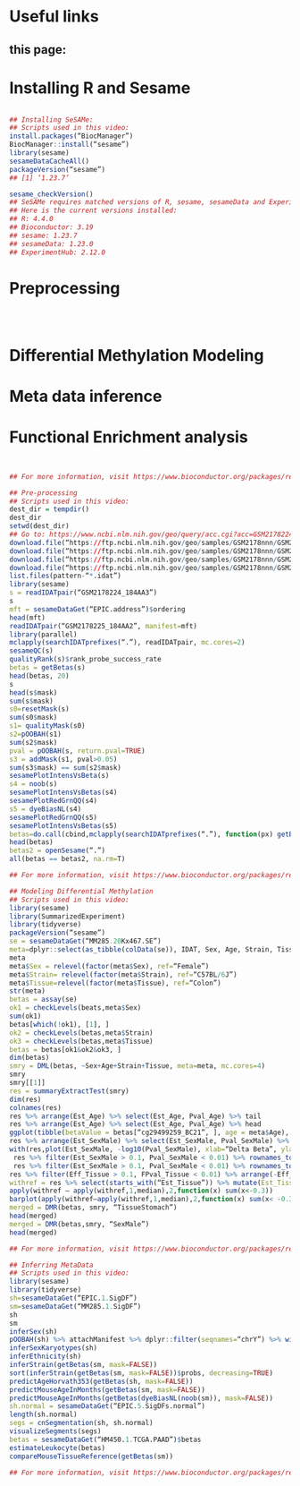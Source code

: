 * Useful links
** this page: 


* Installing R and Sesame
#+begin_src R

## Installing SeSAMe:
## Scripts used in this video:
install.packages(“BiocManager”)
BiocManager::install(“sesame”)
library(sesame)
sesameDataCacheAll()
packageVersion(“sesame”)
## [1] ‘1.23.7’

sesame_checkVersion()
## SeSAMe requires matched versions of R, sesame, sesameData and ExperimentHub.
## Here is the current versions installed:
## R: 4.4.0
## Bioconductor: 3.19
## sesame: 1.23.7
## sesameData: 1.23.0
## ExperimentHub: 2.12.0

#+end_src


* Preprocessing
#+begin_src R



#+end_src


* Differential Methylation Modeling
* Meta data inference
* Functional Enrichment analysis
#+begin_src R


## For more information, visit https://www.bioconductor.org/packages/release/bioc/html/sesame.html

## Pre-processing
## Scripts used in this video:
dest_dir = tempdir()
dest_dir
setwd(dest_dir)
## Go to: https://www.ncbi.nlm.nih.gov/geo/query/acc.cgi?acc=GSM2178224
download.file(“https://ftp.ncbi.nlm.nih.gov/geo/samples/GSM2178nnn/GSM2178224/suppl/GSM2178224_184AA3_Grn.idat.gz”, “GSM2178224_184AA3_Grn.idat.gz”)
download.file(“https://ftp.ncbi.nlm.nih.gov/geo/samples/GSM2178nnn/GSM2178224/suppl/GSM2178224_184AA3_Red.idat.gz”, “GSM2178224_184AA3_Red.idat.gz”)
download.file(“https://ftp.ncbi.nlm.nih.gov/geo/samples/GSM2178nnn/GSM2178225/suppl/GSM2178225_184AA2_Grn.idat.gz”, “GSM2178225_184AA2_Grn.idat.gz”)
download.file(“https://ftp.ncbi.nlm.nih.gov/geo/samples/GSM2178nnn/GSM2178225/suppl/GSM2178225_184AA2_Red.idat.gz”, “GSM2178225_184AA2_Red.idat.gz”
list.files(pattern-“*.idat”)
library(sesame)
s = readIDATpair(“GSM2178224_184AA3”)
s
mft = sesameDataGet(“EPIC.address”)$ordering
head(mft)
readIDATpair(“GSM2178225_184AA2”, manifest=mft)
library(parallel)
mclapply(searchIDATprefixes(“.”), readIDATpair, mc.cores=2)
sesameQC(s)
qualityRank(s)$rank_probe_success_rate
betas = getBetas(s)
head(betas, 20)
s
head(s$mask)
sum(s$mask)
s0=resetMask(s)
sum(s0$mask)
s1= qualityMask(s0)
s2=pOOBAH(s1)
sum(s2$mask)
pval = pOOBAH(s, return.pval=TRUE)
s3 = addMask(s1, pval>0.05)
sum(s3$mask) == sum(s2$mask)
sesamePlotIntensVsBeta(s)
s4 = noob(s)
sesamePlotIntensVsBetas(s4)
sesamePlotRedGrnQQ(s4)
s5 = dyeBiasNL(s4)
sesamePlotRedGrnQQ(s5)
sesamePlotIntensVsBetas(s5)
betas=do.call(cbind,mclapply(searchIDATprefixes(“.”), function(px) getBetas(dyeBiasNL(noob(pOOBAH(readIDATpair(px))))), mc.cores=2))
head(betas)
betas2 = openSesame(“.”)
all(betas == betas2, na.rm=T)

## For more information, visit https://www.bioconductor.org/packages/release/bioc/html/sesame.html

## Modeling Differential Methylation
## Scripts used in this video:
library(sesame)
library(SummarizedExperiment)
library(tidyverse)
packageVersion(“sesame”)
se = sesameDataGet(“MM285.20Kx467.SE”)
meta=dplyr::select(as_tibble(colData(se)), IDAT, Sex, Age, Strain, Tissue)
meta
meta$Sex = relevel(factor(meta$Sex), ref=“Female”)
meta$Strain= relevel(factor(meta$Strain), ref=“C57BL/6J”)
meta$Tissue=relevel(factor(meta$Tissue), ref=“Colon”)
str(meta)
betas = assay(se)
ok1 = checkLevels(beats,meta$Sex)
sum(ok1)
betas[which(!ok1), [1], ]
ok2 = checkLevels(betas,meta$Strain)
ok3 = checkLevels(betas,meta$Tissue)
betas = betas[ok1&ok2&ok3, ]
dim(betas)
smry = DML(betas, ~Sex+Age+Strain+Tissue, meta=meta, mc.cores=4)
smry
smry[[1]]
res = summaryExtractTest(smry)
dim(res)
colnames(res)
res %>% arrange(Est_Age) %>% select(Est_Age, Pval_Age) %>% tail
res %>% arrange(Est_Age) %>% select(Est_Age, Pval_Age) %>% head
ggplot(tibble(betaValue = betas[“cg29499259_BC21”, ], age = meta$Age), aes(age,betaValue)) + geom_point() + geom_smooth(method=”lm”)
res %>% arrange(Est_SexMale) %>% select(Est_SexMale, Pval_SexMale) %>% head()
with(res,plot(Est_SexMale, -log10(Pval_SexMale), xlab=“Delta Beta”, ylab=“-log10(P-value)”))
 res %>% filter(Est_SexMale > 0.1, Pval_SexMale < 0.01) %>% rownames_to_column(“Probe_ID”) %>% attachManifest() %>% with(table(seqnames()))
 res %>% filter(Est_SexMale > 0.1, Pval_SexMale < 0.01) %>% rownames_to_column(“Probe_ID”) %>% attachManifest() %>% with(table(seqnames))
res %>% filter(Eff_Tissue > 0.1, FPval_Tissue < 0.01) %>% arrange(-Eff_Tissue) %>% select(Eff_Tissue, FPval_Tissue) %>% head()
withref = res %>% select(starts_with(“Est_Tissue”)) %>% mutate(Est_TissueColon=0)
apply(withref – apply(withref,1,median),2,function(x) sum(x<-0.3))
barplot(apply(withref–apply(withref,1,median),2,function(x) sum(x< -0.3)), las=2)
merged = DMR(betas, smry, “TissueStomach”)
head(merged)
merged = DMR(betas,smry, “SexMale”)
head(merged)

## For more information, visit https://www.bioconductor.org/packages/release/bioc/html/sesame.html

## Inferring MetaData
## Scripts used in this video:
library(sesame)
library(tidyverse)
sh=sesameDataGet(“EPIC.1.SigDF”)
sm=sesameDataGet(“MM285.1.SigDF”)
sh
sm
inferSex(sh)
pOOBAH(sh) %>% attachManifest %>% dplyr::filter(seqnames=“chrY”) %>% with(sum(mask) / length(mask))
inferSexKaryotypes(sh)
inferEthnicity(sh)
inferStrain(getBetas(sm, mask=FALSE))
sort(inferStrain(getBetas(sm, mask=FALSE))$probs, decreasing=TRUE)
predictAgeHorvath353(getBetas(sh, mask=FALSE))
predictMouseAgeInMonths(getBetas(sm, mask=FALSE))
predictMouseAgeInMonths(getBetas(dyeBiasNL(noob(sm)), mask=FALSE))
sh.normal = sesameDataGet(“EPIC.5.SigDFs.normal”)
length(sh.normal)
segs = cnSegmentation(sh, sh.normal)
visualizeSegments(segs)
betas = sesameDataGet(“HM450.1.TCGA.PAAD”)$betas
estimateLeukocyte(betas)
compareMouseTissueReference(getBetas(sm))

## For more information, visit https://www.bioconductor.org/packages/release/bioc/html/sesame.html

#+end_src
